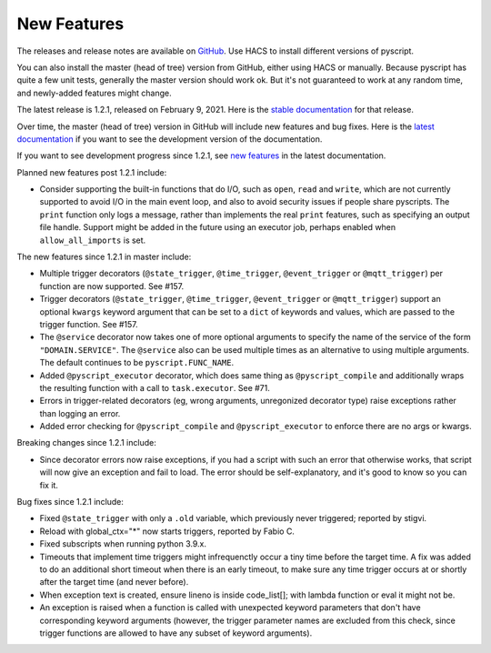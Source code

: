 New Features
============

The releases and release notes are available on `GitHub <https://github.com/custom-components/pyscript/releases>`__.
Use HACS to install different versions of pyscript.

You can also install the master (head of tree) version from GitHub, either using HACS or manually.
Because pyscript has quite a few unit tests, generally the master version should work ok. But it's not
guaranteed to work at any random time, and newly-added features might change.

The latest release is 1.2.1, released on February 9, 2021.  Here is the `stable documentation
<https://hacs-pyscript.readthedocs.io/en/stable>`__ for that release.

Over time, the master (head of tree) version in GitHub will include new features and bug fixes.
Here is the `latest documentation <https://hacs-pyscript.readthedocs.io/en/latest>`__ if you want
to see the development version of the documentation.

If you want to see development progress since 1.2.1, see
`new features <https://hacs-pyscript.readthedocs.io/en/latest/new_features.html>`__
in the latest documentation.

Planned new features post 1.2.1 include:

- Consider supporting the built-in functions that do I/O, such as ``open``, ``read`` and ``write``, which
  are not currently supported to avoid I/O in the main event loop, and also to avoid security issues if people
  share pyscripts. The ``print`` function only logs a message, rather than implements the real ``print`` features,
  such as specifying an output file handle. Support might be added in the future using an executor job, perhaps
  enabled when ``allow_all_imports`` is set.

The new features since 1.2.1 in master include:

- Multiple trigger decorators (``@state_trigger``, ``@time_trigger``, ``@event_trigger`` or ``@mqtt_trigger``)
  per function are now supported. See #157.
- Trigger decorators (``@state_trigger``, ``@time_trigger``, ``@event_trigger`` or ``@mqtt_trigger``) support
  an optional ``kwargs`` keyword argument that can be set to a ``dict`` of keywords and values, which are
  passed to the trigger function. See #157.
- The ``@service`` decorator now takes one of more optional arguments to specify the name of the service of the
  form ``"DOMAIN.SERVICE"``. The ``@service`` also can be used multiple times as an alternative to using multiple
  arguments. The default continues to be ``pyscript.FUNC_NAME``.
- Added ``@pyscript_executor`` decorator, which does same thing as ``@pyscript_compile`` and additionally wraps
  the resulting function with a call to ``task.executor``.  See #71.
- Errors in trigger-related decorators (eg, wrong arguments, unregonized decorator type) raise exceptions rather
  than logging an error.
- Added error checking for ``@pyscript_compile`` and ``@pyscript_executor`` to enforce there are no args or kwargs.

Breaking changes since 1.2.1 include:

- Since decorator errors now raise exceptions, if you had a script with such an error that otherwise works, that
  script will now give an exception and fail to load. The error should be self-explanatory, and it's good to know
  so you can fix it.

Bug fixes since 1.2.1 include:

- Fixed ``@state_trigger`` with only a ``.old`` variable, which previously never triggered; reported by stigvi.
- Reload with global_ctx="*" now starts triggers, reported by Fabio C.
- Fixed subscripts when running python 3.9.x.
- Timeouts that implement time triggers might infrequenctly occur a tiny time before the target time. A fix was added
  to do an additional short timeout when there is an early timeout, to make sure any time trigger occurs at or shortly
  after the target time (and never before).
- When exception text is created, ensure lineno is inside code_list[]; with lambda function or eval it might not be.
- An exception is raised when a function is called with unexpected keyword parameters that don't have corresponding
  keyword arguments (however, the trigger parameter names are excluded from this check, since trigger functions
  are allowed to have any subset of keyword arguments).
